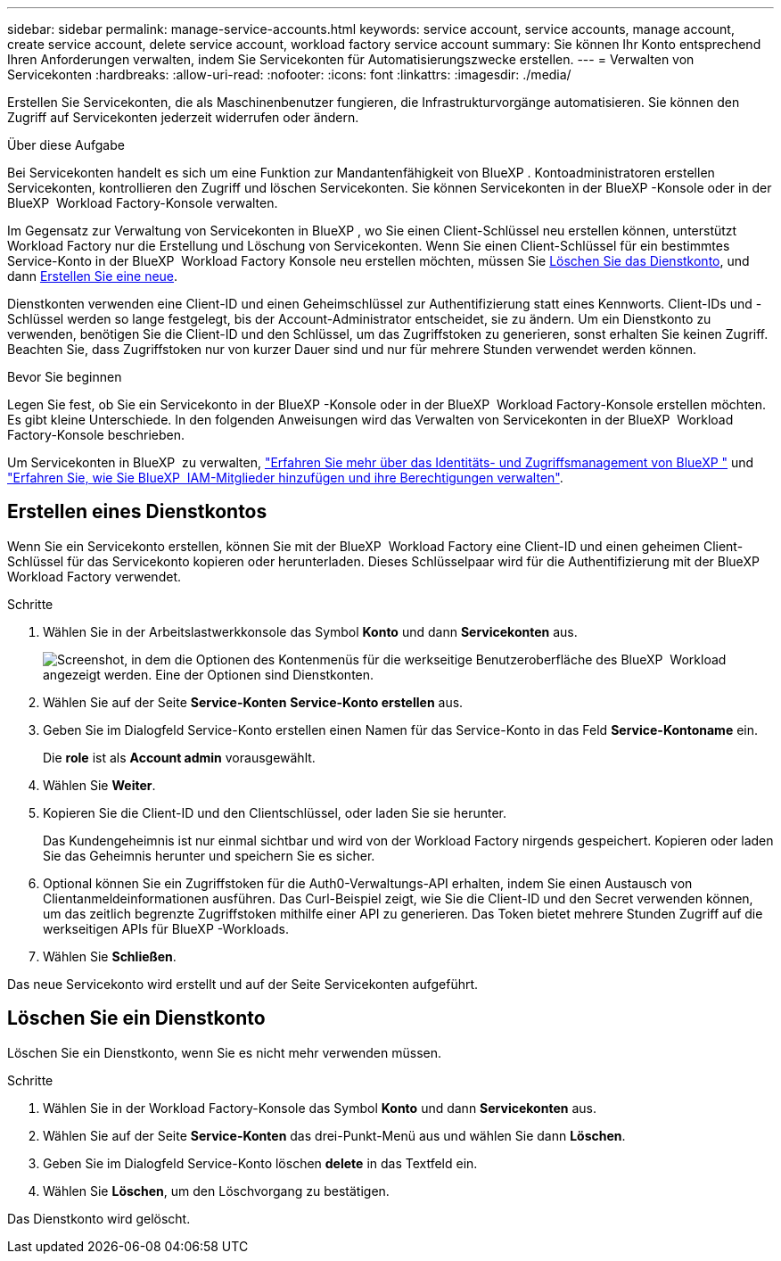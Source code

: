 ---
sidebar: sidebar 
permalink: manage-service-accounts.html 
keywords: service account, service accounts, manage account, create service account, delete service account, workload factory service account 
summary: Sie können Ihr Konto entsprechend Ihren Anforderungen verwalten, indem Sie Servicekonten für Automatisierungszwecke erstellen. 
---
= Verwalten von Servicekonten
:hardbreaks:
:allow-uri-read: 
:nofooter: 
:icons: font
:linkattrs: 
:imagesdir: ./media/


[role="lead"]
Erstellen Sie Servicekonten, die als Maschinenbenutzer fungieren, die Infrastrukturvorgänge automatisieren. Sie können den Zugriff auf Servicekonten jederzeit widerrufen oder ändern.

.Über diese Aufgabe
Bei Servicekonten handelt es sich um eine Funktion zur Mandantenfähigkeit von BlueXP . Kontoadministratoren erstellen Servicekonten, kontrollieren den Zugriff und löschen Servicekonten. Sie können Servicekonten in der BlueXP -Konsole oder in der BlueXP  Workload Factory-Konsole verwalten.

Im Gegensatz zur Verwaltung von Servicekonten in BlueXP , wo Sie einen Client-Schlüssel neu erstellen können, unterstützt Workload Factory nur die Erstellung und Löschung von Servicekonten. Wenn Sie einen Client-Schlüssel für ein bestimmtes Service-Konto in der BlueXP  Workload Factory Konsole neu erstellen möchten, müssen Sie <<Löschen Sie ein Dienstkonto,Löschen Sie das Dienstkonto>>, und dann <<Erstellen eines Dienstkontos,Erstellen Sie eine neue>>.

Dienstkonten verwenden eine Client-ID und einen Geheimschlüssel zur Authentifizierung statt eines Kennworts. Client-IDs und -Schlüssel werden so lange festgelegt, bis der Account-Administrator entscheidet, sie zu ändern. Um ein Dienstkonto zu verwenden, benötigen Sie die Client-ID und den Schlüssel, um das Zugriffstoken zu generieren, sonst erhalten Sie keinen Zugriff. Beachten Sie, dass Zugriffstoken nur von kurzer Dauer sind und nur für mehrere Stunden verwendet werden können.

.Bevor Sie beginnen
Legen Sie fest, ob Sie ein Servicekonto in der BlueXP -Konsole oder in der BlueXP  Workload Factory-Konsole erstellen möchten. Es gibt kleine Unterschiede. In den folgenden Anweisungen wird das Verwalten von Servicekonten in der BlueXP  Workload Factory-Konsole beschrieben.

Um Servicekonten in BlueXP  zu verwalten, link:https://docs.netapp.com/us-en/bluexp-setup-admin/concept-identity-and-access-management.html#how-bluexp-iam-works["Erfahren Sie mehr über das Identitäts- und Zugriffsmanagement von BlueXP "^] und link:https://docs.netapp.com/us-en/bluexp-setup-admin/task-iam-manage-members-permissions.html["Erfahren Sie, wie Sie BlueXP  IAM-Mitglieder hinzufügen und ihre Berechtigungen verwalten"^].



== Erstellen eines Dienstkontos

Wenn Sie ein Servicekonto erstellen, können Sie mit der BlueXP  Workload Factory eine Client-ID und einen geheimen Client-Schlüssel für das Servicekonto kopieren oder herunterladen. Dieses Schlüsselpaar wird für die Authentifizierung mit der BlueXP  Workload Factory verwendet.

.Schritte
. Wählen Sie in der Arbeitslastwerkkonsole das Symbol *Konto* und dann *Servicekonten* aus.
+
image:screenshot-service-account.png["Screenshot, in dem die Optionen des Kontenmenüs für die werkseitige Benutzeroberfläche des BlueXP  Workload angezeigt werden. Eine der Optionen sind Dienstkonten."]

. Wählen Sie auf der Seite *Service-Konten* *Service-Konto erstellen* aus.
. Geben Sie im Dialogfeld Service-Konto erstellen einen Namen für das Service-Konto in das Feld *Service-Kontoname* ein.
+
Die *role* ist als *Account admin* vorausgewählt.

. Wählen Sie *Weiter*.
. Kopieren Sie die Client-ID und den Clientschlüssel, oder laden Sie sie herunter.
+
Das Kundengeheimnis ist nur einmal sichtbar und wird von der Workload Factory nirgends gespeichert. Kopieren oder laden Sie das Geheimnis herunter und speichern Sie es sicher.

. Optional können Sie ein Zugriffstoken für die Auth0-Verwaltungs-API erhalten, indem Sie einen Austausch von Clientanmeldeinformationen ausführen. Das Curl-Beispiel zeigt, wie Sie die Client-ID und den Secret verwenden können, um das zeitlich begrenzte Zugriffstoken mithilfe einer API zu generieren. Das Token bietet mehrere Stunden Zugriff auf die werkseitigen APIs für BlueXP -Workloads.
. Wählen Sie *Schließen*.


Das neue Servicekonto wird erstellt und auf der Seite Servicekonten aufgeführt.



== Löschen Sie ein Dienstkonto

Löschen Sie ein Dienstkonto, wenn Sie es nicht mehr verwenden müssen.

.Schritte
. Wählen Sie in der Workload Factory-Konsole das Symbol *Konto* und dann *Servicekonten* aus.
. Wählen Sie auf der Seite *Service-Konten* das drei-Punkt-Menü aus und wählen Sie dann *Löschen*.
. Geben Sie im Dialogfeld Service-Konto löschen *delete* in das Textfeld ein.
. Wählen Sie *Löschen*, um den Löschvorgang zu bestätigen.


Das Dienstkonto wird gelöscht.
